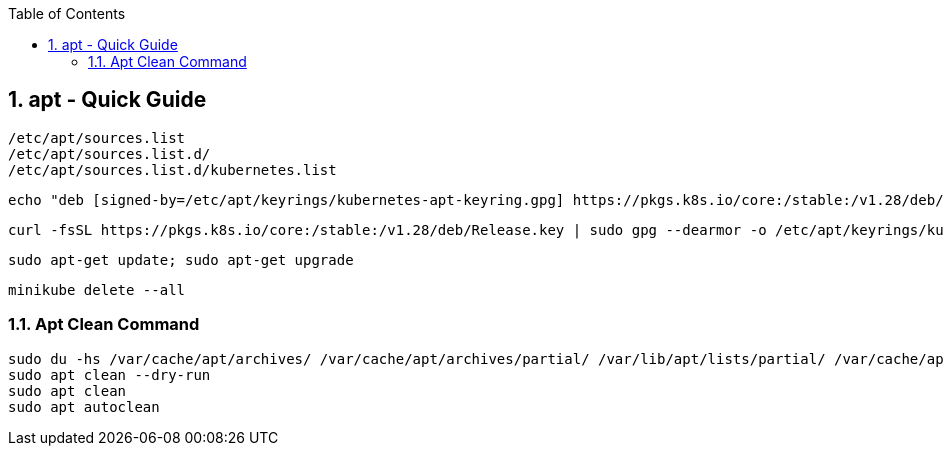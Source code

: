 :toc:
:toclevels: 3
:sectnums: 3
:sectnumlevels: 3
:icons: font
:source-highlighter: rouge
== apt - Quick Guide


 /etc/apt/sources.list
 /etc/apt/sources.list.d/
 /etc/apt/sources.list.d/kubernetes.list


 echo "deb [signed-by=/etc/apt/keyrings/kubernetes-apt-keyring.gpg] https://pkgs.k8s.io/core:/stable:/v1.28/deb/ /" | sudo tee /etc/apt/sources.list.d/kubernetes.list

 curl -fsSL https://pkgs.k8s.io/core:/stable:/v1.28/deb/Release.key | sudo gpg --dearmor -o /etc/apt/keyrings/kubernetes-apt-keyring.gpg

 sudo apt-get update; sudo apt-get upgrade

 minikube delete --all

=== Apt Clean Command

----
sudo du -hs /var/cache/apt/archives/ /var/cache/apt/archives/partial/ /var/lib/apt/lists/partial/ /var/cache/apt/pkgcache.bin /var/cache/apt/srcpkgcache.bin
sudo apt clean --dry-run
sudo apt clean
sudo apt autoclean
----